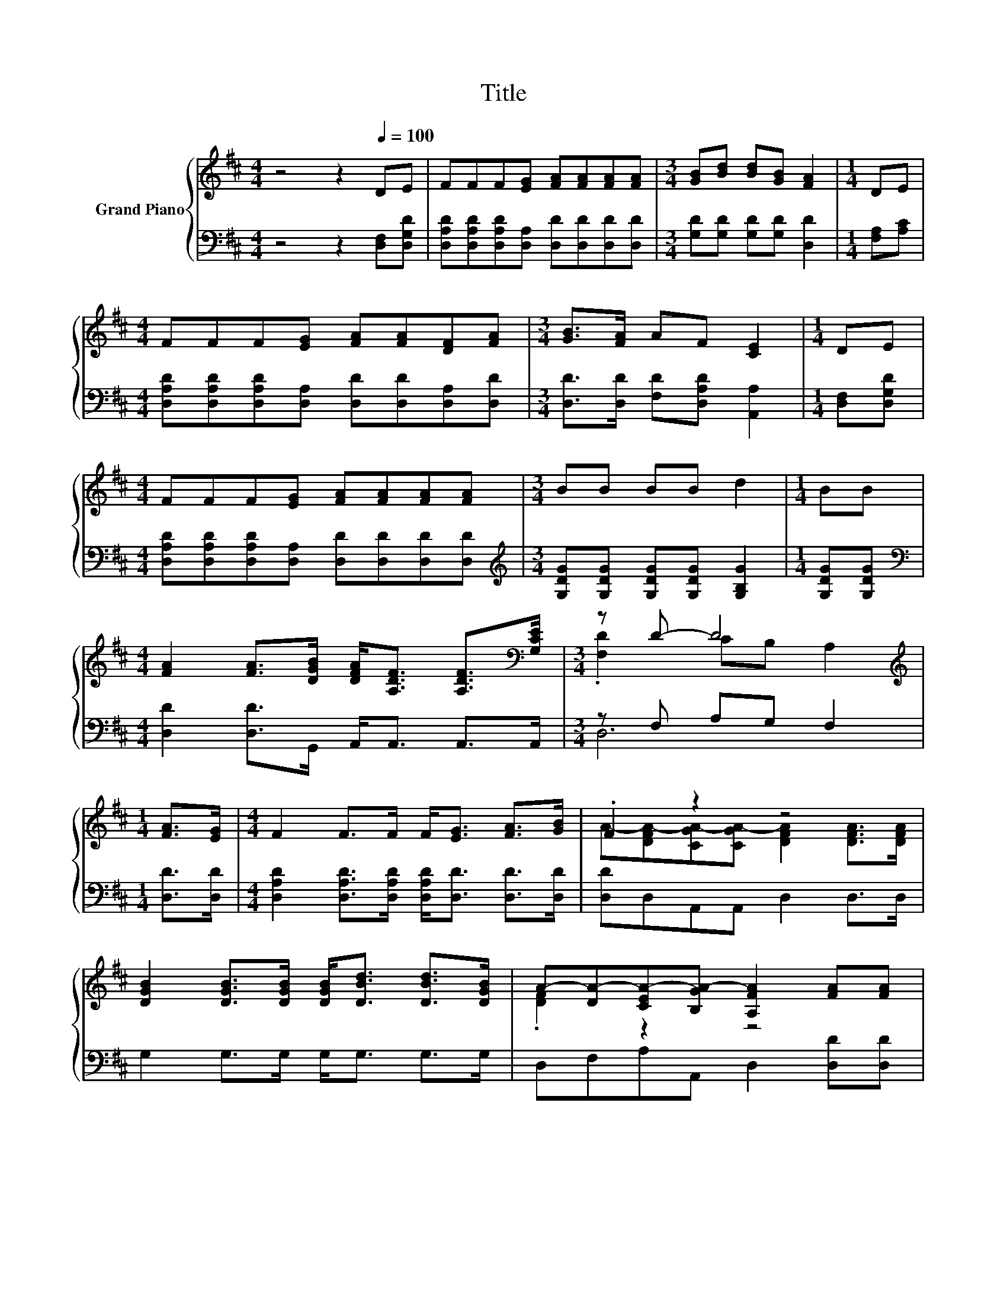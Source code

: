 X:1
T:Title
%%score { ( 1 3 ) | ( 2 4 ) }
L:1/8
M:4/4
K:D
V:1 treble nm="Grand Piano"
V:3 treble 
V:2 bass 
V:4 bass 
V:1
 z4 z2[Q:1/4=100] DE | FFF[EG] [FA][FA][FA][FA] |[M:3/4] [GB][Bd] [Bd][GB] [FA]2 |[M:1/4] DE | %4
[M:4/4] FFF[EG] [FA][FA][DF][FA] |[M:3/4] [GB]>[FA] AF [CE]2 |[M:1/4] DE | %7
[M:4/4] FFF[EG] [FA][FA][FA][FA] |[M:3/4] BB BB d2 |[M:1/4] BB | %10
[M:4/4] [FA]2 [FA]>[DGB] [DFA]<[A,DF] [A,DF]>[K:bass][G,CE] |[M:3/4] z D- D4 | %12
[M:1/4][K:treble] [FA]>[EG] |[M:4/4] F2 F>F F<[EG] [FA]>[GB] | .F2 z2 z4 | %15
 [DGB]2 [DGB]>[DGB] [DGB]<[DBd] [DBd]>[DGB] | A-[DA-][CEA-][B,GA-] [A,FA]2 [FA][FA] | %17
[M:3/4] [Fd][Fd] [Fd][Fd] [Fd]2 |[M:1/4] [FA][FA] |[M:3/4] BB BB d2 |[M:1/4] BB | %21
[M:4/4] [FA]2 [FA]>[DGB] [DFA]<[A,DF] [A,DF]>[K:bass][G,CE] |[M:7/4] z D- D4 z2 z2 z4 |] %23
V:2
 z4 z2 [D,F,][D,G,D] | [D,A,D][D,A,D][D,A,D][D,A,] [D,D][D,D][D,D][D,D] | %2
[M:3/4] [G,D][G,D] [G,D][G,D] [D,D]2 |[M:1/4] [F,A,][A,C] | %4
[M:4/4] [D,A,D][D,A,D][D,A,D][D,A,] [D,D][D,D][D,A,][D,D] | %5
[M:3/4] [D,D]>[D,D] [F,D][D,A,D] [A,,A,]2 |[M:1/4] [D,F,][D,G,D] | %7
[M:4/4] [D,A,D][D,A,D][D,A,D][D,A,] [D,D][D,D][D,D][D,D] | %8
[M:3/4][K:treble] [G,DG][G,DG] [G,DG][G,DG] [G,B,G]2 |[M:1/4] [G,DG][G,DG] | %10
[M:4/4][K:bass] [D,D]2 [D,D]>G,, A,,<A,, A,,>A,, |[M:3/4] z F, A,G, F,2 |[M:1/4] [D,D]>[D,D] | %13
[M:4/4] [D,A,D]2 [D,A,D]>[D,A,D] [D,A,D]<[D,D] [D,D]>[D,D] | [D,D]D,A,,A,, D,2 D,>D, | %15
 G,2 G,>G, G,<G, G,>G, | D,F,A,A,, D,2 [D,D][D,D] |[M:3/4] [D,A,][D,A,] [D,A,][D,A,] [D,A,]2 | %18
[M:1/4] [D,D][D,D] |[M:3/4][K:treble] [G,DG][G,DG] [G,DG][G,DG] [G,B,G]2 |[M:1/4] [G,DG][G,DG] | %21
[M:4/4][K:bass] [D,D]2 [D,D]>G,, A,,<A,, A,,>A,, |[M:7/4] z F,A,G, F,2 z2 z2 z4 |] %23
V:3
 x8 | x8 |[M:3/4] x6 |[M:1/4] x2 |[M:4/4] x8 |[M:3/4] x6 |[M:1/4] x2 |[M:4/4] x8 |[M:3/4] x6 | %9
[M:1/4] x2 |[M:4/4] x15/2[K:bass] x/ |[M:3/4] .[F,D]2 CB, A,2 |[M:1/4][K:treble] x2 |[M:4/4] x8 | %14
 A-[DFA-][CGA-][CGA-] [DFA]2 [DFA]>[DFA] | x8 | .[DF]2 z2 z4 |[M:3/4] x6 |[M:1/4] x2 |[M:3/4] x6 | %20
[M:1/4] x2 |[M:4/4] x15/2[K:bass] x/ |[M:7/4] .[F,D]2 CB, A,2 z2 z2 z4 |] %23
V:4
 x8 | x8 |[M:3/4] x6 |[M:1/4] x2 |[M:4/4] x8 |[M:3/4] x6 |[M:1/4] x2 |[M:4/4] x8 | %8
[M:3/4][K:treble] x6 |[M:1/4] x2 |[M:4/4][K:bass] x8 |[M:3/4] D,6 |[M:1/4] x2 |[M:4/4] x8 | x8 | %15
 x8 | x8 |[M:3/4] x6 |[M:1/4] x2 |[M:3/4][K:treble] x6 |[M:1/4] x2 |[M:4/4][K:bass] x8 | %22
[M:7/4] D,6 z2 z2 z4 |] %23

